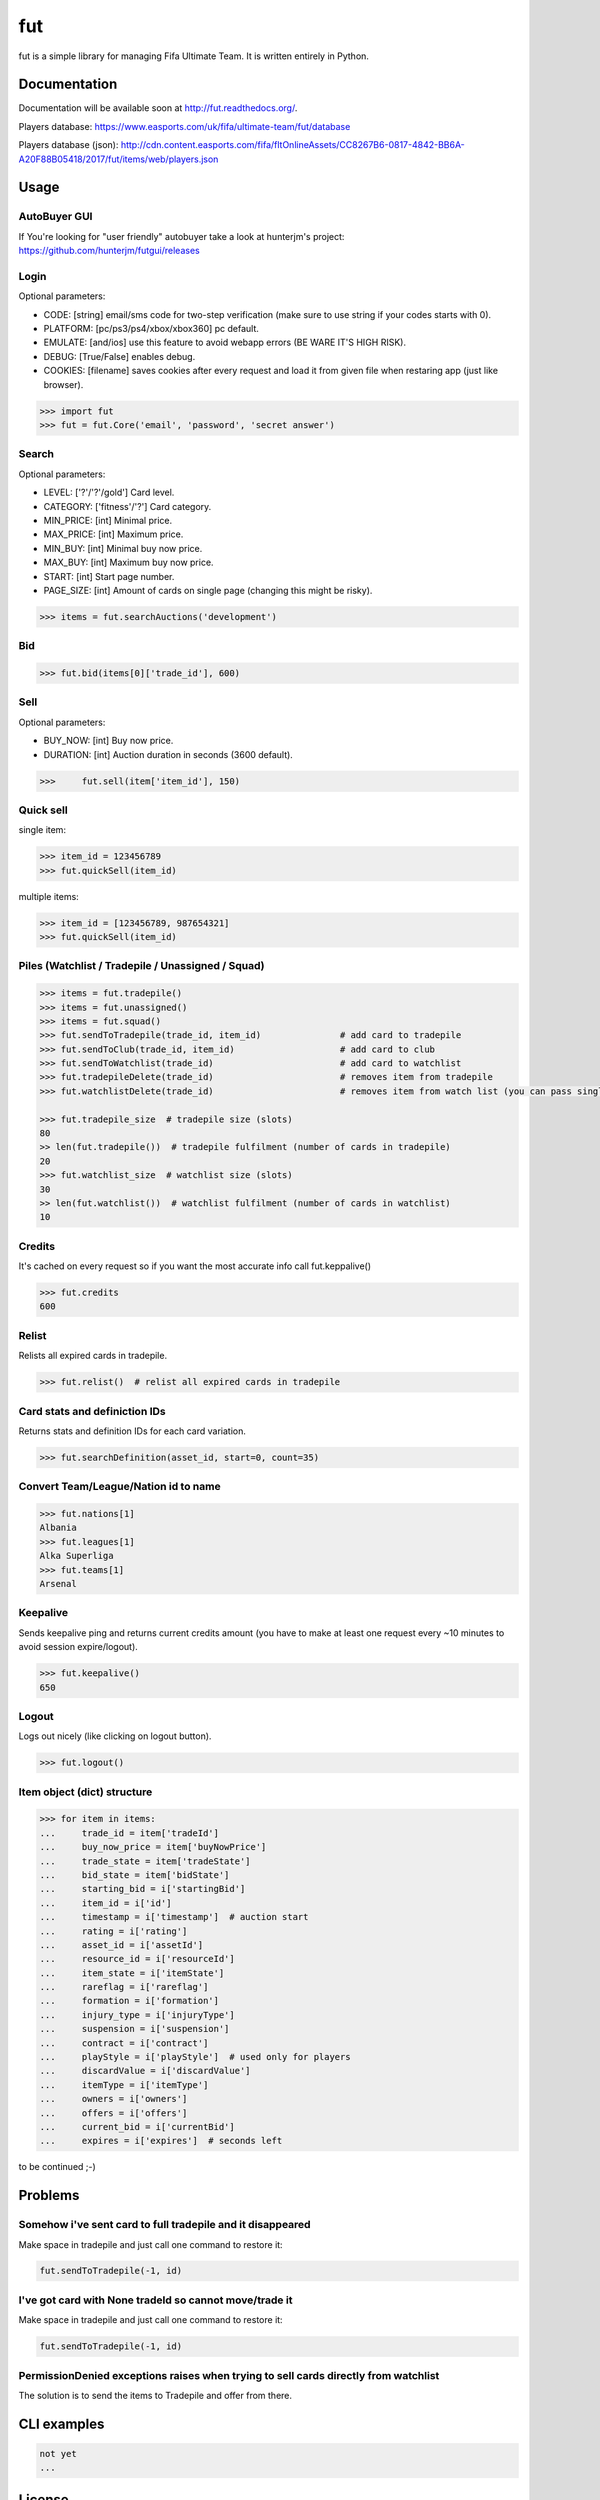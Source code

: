 fut
===

.. image:: https://travis-ci.org/oczkers/fut.png?branch=master
        :target: https://travis-ci.org/oczkers/fut

fut is a simple library for managing Fifa Ultimate Team.
It is written entirely in Python.



Documentation
-------------
Documentation will be available soon at http://fut.readthedocs.org/.

Players database: https://www.easports.com/uk/fifa/ultimate-team/fut/database

Players database (json): http://cdn.content.easports.com/fifa/fltOnlineAssets/CC8267B6-0817-4842-BB6A-A20F88B05418/2017/fut/items/web/players.json



Usage
-----

AutoBuyer GUI
`````````````
If You're looking for "user friendly" autobuyer take a look at hunterjm's project:
https://github.com/hunterjm/futgui/releases

Login
`````
Optional parameters:

- CODE: [string] email/sms code for two-step verification (make sure to use string if your codes starts with 0).
- PLATFORM: [pc/ps3/ps4/xbox/xbox360] pc default.
- EMULATE: [and/ios] use this feature to avoid webapp errors (BE WARE IT'S HIGH RISK).
- DEBUG: [True/False] enables debug.
- COOKIES: [filename] saves cookies after every request and load it from given file when restaring app (just like browser).

.. code-block:: python

    >>> import fut
    >>> fut = fut.Core('email', 'password', 'secret answer')

Search
``````
Optional parameters:

- LEVEL: ['?'/'?'/gold'] Card level.
- CATEGORY: ['fitness'/'?'] Card category.
- MIN_PRICE: [int] Minimal price.
- MAX_PRICE: [int] Maximum price.
- MIN_BUY: [int] Minimal buy now price.
- MAX_BUY: [int] Maximum buy now price.
- START: [int] Start page number.
- PAGE_SIZE: [int] Amount of cards on single page (changing this might be risky).

.. code-block:: python

    >>> items = fut.searchAuctions('development')

Bid
```

.. code-block:: python

    >>> fut.bid(items[0]['trade_id'], 600)

Sell
````
Optional parameters:

- BUY_NOW: [int] Buy now price.
- DURATION: [int] Auction duration in seconds (3600 default).

.. code-block:: python

    >>>     fut.sell(item['item_id'], 150)

Quick sell
``````````
single item:

.. code-block:: python

    >>> item_id = 123456789
    >>> fut.quickSell(item_id)

multiple items:

.. code-block:: python

    >>> item_id = [123456789, 987654321]
    >>> fut.quickSell(item_id)

Piles (Watchlist / Tradepile / Unassigned / Squad)
``````````````````````````````````````````````````

.. code-block:: python

    >>> items = fut.tradepile()
    >>> items = fut.unassigned()
    >>> items = fut.squad()
    >>> fut.sendToTradepile(trade_id, item_id)               # add card to tradepile
    >>> fut.sendToClub(trade_id, item_id)                    # add card to club
    >>> fut.sendToWatchlist(trade_id)                        # add card to watchlist
    >>> fut.tradepileDelete(trade_id)                        # removes item from tradepile
    >>> fut.watchlistDelete(trade_id)                        # removes item from watch list (you can pass single str/ing or list/tuple of ids - like in quickSell)

    >>> fut.tradepile_size  # tradepile size (slots)
    80
    >> len(fut.tradepile())  # tradepile fulfilment (number of cards in tradepile)
    20
    >>> fut.watchlist_size  # watchlist size (slots)
    30
    >> len(fut.watchlist())  # watchlist fulfilment (number of cards in watchlist)
    10

Credits
```````
It's cached on every request so if you want the most accurate info call fut.keppalive()

.. code-block:: python

    >>> fut.credits
    600

Relist
``````
Relists all expired cards in tradepile.

.. code-block:: python

    >>> fut.relist()  # relist all expired cards in tradepile

Card stats and definiction IDs
``````````````````````````````
Returns stats and definition IDs for each card variation.

.. code-block:: python

    >>> fut.searchDefinition(asset_id, start=0, count=35)

Convert Team/League/Nation id to name
`````````````````````````````````````

.. code-block:: python

    >>> fut.nations[1]
    Albania
    >>> fut.leagues[1]
    Alka Superliga
    >>> fut.teams[1]
    Arsenal

Keepalive
`````````
Sends keepalive ping and returns current credits amount (you have to make at least one request every ~10 minutes to avoid session expire/logout).

.. code-block:: python

    >>> fut.keepalive()
    650

Logout
``````
Logs out nicely (like clicking on logout button).

.. code-block:: python

    >>> fut.logout()



Item object (dict) structure
````````````````````````````

.. code-block:: python

    >>> for item in items:
    ...     trade_id = item['tradeId']
    ...     buy_now_price = item['buyNowPrice']
    ...     trade_state = item['tradeState']
    ...     bid_state = item['bidState']
    ...     starting_bid = i['startingBid']
    ...     item_id = i['id']
    ...     timestamp = i['timestamp']  # auction start
    ...     rating = i['rating']
    ...     asset_id = i['assetId']
    ...     resource_id = i['resourceId']
    ...     item_state = i['itemState']
    ...     rareflag = i['rareflag']
    ...     formation = i['formation']
    ...     injury_type = i['injuryType']
    ...     suspension = i['suspension']
    ...     contract = i['contract']
    ...     playStyle = i['playStyle']  # used only for players
    ...     discardValue = i['discardValue']
    ...     itemType = i['itemType']
    ...     owners = i['owners']
    ...     offers = i['offers']
    ...     current_bid = i['currentBid']
    ...     expires = i['expires']  # seconds left


to be continued ;-)



Problems
--------

Somehow i've sent card to full tradepile and it disappeared
```````````````````````````````````````````````````````````
Make space in tradepile and just call one command to restore it:

.. code-block:: python

    fut.sendToTradepile(-1, id)


I've got card with None tradeId so cannot move/trade it
```````````````````````````````````````````````````
Make space in tradepile and just call one command to restore it:

.. code-block:: python

    fut.sendToTradepile(-1, id)


PermissionDenied exceptions raises when trying to sell cards directly from watchlist
````````````````````````````````````````````````````````````````````````````````````
The solution is to send the items to Tradepile and offer from there.


CLI examples
------------
.. code-block:: bash

    not yet
    ...



License
-------

GNU GPLv3
